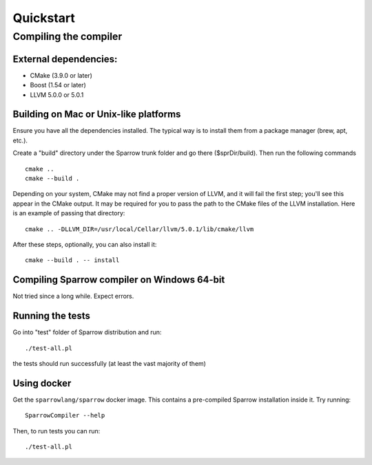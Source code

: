 .. highlight:: bash

Quickstart
==========

Compiling the compiler
----------------------

External dependencies:
^^^^^^^^^^^^^^^^^^^^^^

- CMake (3.9.0 or later)
- Boost (1.54 or later)
- LLVM 5.0.0 or 5.0.1

Building on Mac or Unix-like platforms
^^^^^^^^^^^^^^^^^^^^^^^^^^^^^^^^^^^^^^

Ensure you have all the dependencies installed. The typical way is to install them from a package manager (brew, apt, etc.).

Create a "build" directory under the Sparrow trunk folder and go there ($sprDir/build). Then run the following commands
::

    cmake ..
    cmake --build .

Depending on your system, CMake may not find a proper version of LLVM, and it will fail the first step; you'll see this appear in the CMake output. It may be required for you to pass the path to the CMake files of the LLVM installation. Here is an example of passing that directory:
::

    cmake .. -DLLVM_DIR=/usr/local/Cellar/llvm/5.0.1/lib/cmake/llvm

After these steps, optionally, you can also install it:
::

    cmake --build . -- install


Compiling Sparrow compiler on Windows 64-bit
^^^^^^^^^^^^^^^^^^^^^^^^^^^^^^^^^^^^^^^^^^^^

Not tried since a long while. Expect errors.

Running the tests
^^^^^^^^^^^^^^^^^

Go into "test" folder of Sparrow distribution and run:
::

    ./test-all.pl

the tests should run successfully (at least the vast majority of them)

Using docker
^^^^^^^^^^^^

Get the ``sparrowlang/sparrow`` docker image. This contains a pre-compiled Sparrow installation inside it.
Try running:
::

    SparrowCompiler --help

Then, to run tests you can run:
::

    ./test-all.pl


